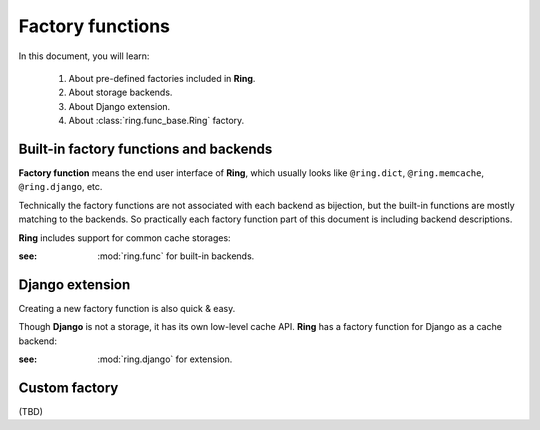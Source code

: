 Factory functions
=================

In this document, you will learn:

  #. About pre-defined factories included in **Ring**.
  #. About storage backends.
  #. About Django extension.
  #. About :class:`ring.func_base.Ring` factory.


Built-in factory functions and backends
---------------------------------------

**Factory function** means the end user interface of **Ring**, which usually
looks like ``@ring.dict``, ``@ring.memcache``, ``@ring.django``, etc.

Technically the factory functions are not associated with each backend as
bijection, but the built-in functions are mostly matching to the backends.
So practically each factory function part of this document is including
backend descriptions.

**Ring** includes support for common cache storages:

.. autosummary::
    ring.dict
    ring.memcache
    ring.redis
    ring.disk
    ring.aiodict
    ring.aiomcache
    ring.aioredis


:see: :mod:`ring.func` for built-in backends.


Django extension
----------------

Creating a new factory function is also quick & easy.

Though **Django** is not a storage, it has its own low-level cache API.
**Ring** has a factory function for Django as a cache backend:

.. autosummary::
    ring.django
    ring.django_default


:see: :mod:`ring.django` for extension.


Custom factory
--------------
(TBD)

